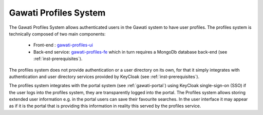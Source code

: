 Gawati Profiles System
######################

The Gawati Profiles System allows authenticated users in the Gawati system to have user profiles. 
The profiles system is technically composed of two main components:

        * Front-end :  `gawati-profiles-ui <https://github.com/gawati/gawati-profiles-ui>`_
        * Back-end service: `gawati-profiles-fe <https://github.com/gawati/gawati-profiles-fe>`_ which in turn requires a MongoDb database back-end (see :ref:`inst-prerequisites`). 

The profiles system does not provide authentication or a user directory on its own, for that it simply integrates with authentication and user directory services provided by KeyCloak (see :ref:`inst-prerequisites`).

The profiles system integrates with the portal system (see :ref:`gawati-portal`) using KeyCloak single-sign-on (SSO) if the user logs into the profiles system, they are transparently logged into the portal. The Profiles system allows storing extended user information e.g. in the portal users can save their favourite searches. In the user interface it may appear as if it is the portal that is providing this information in reality this served by the profiles service. 

        
